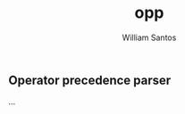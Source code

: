 #+TITLE:  opp
#+AUTHOR: William Santos
#+EMAIL:  w@wsantos.net

#+ID:       cltk.lexical.opp
#+LANGUAGE: en
#+STARTUP:  showall


** Operator precedence parser
...

